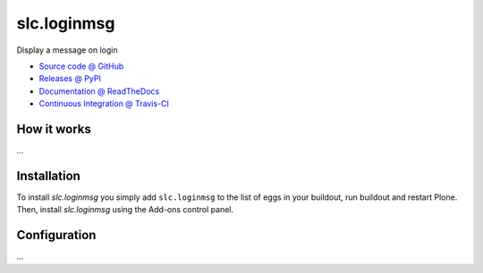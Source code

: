 ====================
slc.loginmsg
====================

Display a message on login

* `Source code @ GitHub <https://github.com/syslabcom/slc.loginmsg>`_
* `Releases @ PyPI <http://pypi.python.org/pypi/slc.loginmsg>`_
* `Documentation @ ReadTheDocs <http://slcloginmsg.readthedocs.org>`_
* `Continuous Integration @ Travis-CI <http://travis-ci.org/syslabcom/slc.loginmsg>`_

How it works
============

...


Installation
============

To install `slc.loginmsg` you simply add ``slc.loginmsg``
to the list of eggs in your buildout, run buildout and restart Plone.
Then, install `slc.loginmsg` using the Add-ons control panel.


Configuration
=============

...

